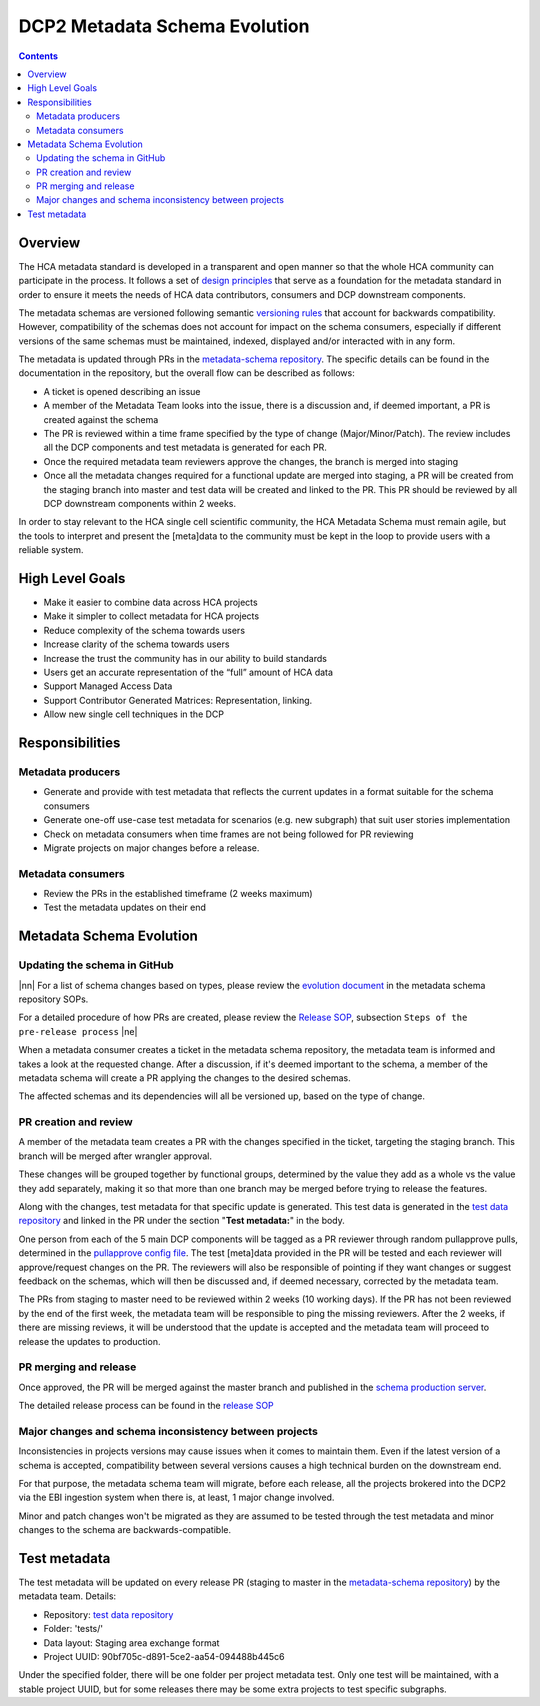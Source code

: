 
.. role:: raw-html(raw)
   :format: html
.. |nn| replace:: :raw-html:`<blockquote>`
.. |ne| replace:: :raw-html:`</blockquote>`

==============================
DCP2 Metadata Schema Evolution
==============================

.. contents::

Overview
========

The HCA metadata standard is developed in a transparent and open manner so that the whole HCA community can participate
in the process. It follows a set of `design principles`_ that serve as a foundation for the metadata standard in order
to ensure it meets the needs of HCA data contributors, consumers and DCP downstream components.

The metadata schemas are versioned following semantic `versioning rules`_ that account for backwards compatibility.
However, compatibility of the schemas does not account for impact on the schema consumers, especially if different
versions of the same schemas must be maintained, indexed, displayed and/or interacted with in any form.

The metadata is updated through PRs in the `metadata-schema repository`_. The specific details can be found in the
documentation in the repository, but the overall flow can be described as follows:

- A ticket is opened describing an issue
- A member of the Metadata Team looks into the issue, there is a discussion and, if deemed important, a PR is created
  against the schema
- The PR is reviewed within a time frame specified by the type of change (Major/Minor/Patch). The review includes
  all the DCP components and test metadata is generated for each PR.
- Once the required metadata team reviewers approve the changes, the branch is merged into staging
- Once all the metadata changes required for a functional update are merged into staging, a PR will be created from the
  staging branch into master and test data will be created and linked to the PR. This PR should be reviewed by all
  DCP downstream components within 2 weeks.

In order to stay relevant to the HCA single cell scientific community, the HCA Metadata Schema must remain
agile, but the tools to interpret and present the [meta]data to the community must be kept in the loop to provide
users with a reliable system.


High Level Goals
================

- Make it easier to combine data across HCA projects
- Make it simpler to collect metadata for HCA projects
- Reduce complexity of the schema towards users
- Increase clarity of the schema towards users
- Increase the trust the community has in our ability to build standards
- Users get an accurate representation of the “full” amount of HCA data
- Support Managed Access Data
- Support Contributor Generated Matrices: Representation, linking.
- Allow new single cell techniques in the DCP


Responsibilities
================

Metadata producers
------------------
- Generate and provide with test metadata that reflects the current updates in a format suitable for the schema
  consumers
- Generate one-off use-case test metadata for scenarios (e.g. new subgraph) that suit user stories implementation
- Check on metadata consumers when time frames are not being followed for PR reviewing
- Migrate projects on major changes before a release.

Metadata consumers
------------------
- Review the PRs in the established timeframe (2 weeks maximum)
- Test the metadata updates on their end


Metadata Schema Evolution
=========================


Updating the schema in GitHub
-----------------------------

|nn| For a list of schema changes based on types, please review the `evolution document`_ in the metadata schema
repository SOPs.

For a detailed procedure of how PRs are created, please review the `Release SOP`_, subsection ``Steps of the pre-release
process`` |ne|

When a metadata consumer creates a ticket in the metadata schema repository, the metadata team is informed and takes
a look at the requested change. After a discussion, if it's deemed important to the schema, a member of the metadata
schema will create a PR applying the changes to the desired schemas.

The affected schemas and its dependencies will all be versioned up, based on the type of change.


PR creation and review
----------------------
A member of the metadata team creates a PR with the changes specified in the ticket, targeting the staging branch.
This branch will be merged after wrangler approval.

These changes will be grouped together by functional groups, determined by the value they add as a whole vs the value
they add separately, making it so that more than one branch may be merged before trying to release the features.

Along with the changes, test metadata for that specific update is generated. This test data is generated in the `test
data repository`_ and linked in the PR under the section "**Test metadata:**" in the body.

One person from each of the 5 main DCP components will be tagged as a PR reviewer through random pullapprove pulls,
determined in the `pullapprove config file`_. The test [meta]data provided in the PR will be tested and each reviewer
will approve/request changes on the PR. The reviewers will also be responsible of pointing if they want changes or
suggest feedback on the schemas, which will then be discussed and, if deemed necessary, corrected by the metadata team.

The PRs from staging to master need to be reviewed within 2 weeks (10 working days). If the PR has not been reviewed by
the end of the first week, the metadata team will be responsible to ping the missing reviewers. After the 2 weeks, if
there are missing reviews, it will be understood that the update is accepted and the metadata team will proceed to
release the updates to production.


PR merging and release
----------------------

Once approved, the PR will be merged against the master branch and published in the `schema production server`_.

The detailed release process can be found in the `release SOP`_


Major changes and schema inconsistency between projects
-------------------------------------------------------

Inconsistencies in projects versions may cause issues when it comes to maintain them. Even if the latest version of a
schema is accepted, compatibility between several versions causes a high technical burden on the downstream end.

For that purpose, the metadata schema team will migrate, before each release, all the projects brokered into the DCP2
via the EBI ingestion system when there is, at least, 1 major change involved.

Minor and patch changes won't be migrated as they are assumed to be tested through the test metadata and minor changes
to the schema are backwards-compatible.


Test metadata
=============

The test metadata will be updated on every release PR (staging to master in the `metadata-schema repository`_) by the
metadata team. Details:

- Repository: `test data repository`_
- Folder: 'tests/'
- Data layout: Staging area exchange format
- Project UUID: 90bf705c-d891-5ce2-aa54-094488b445c6

Under the specified folder, there will be one folder per project metadata test. Only one test will be maintained,
with a stable project UUID, but for some releases there may be some extra projects to test specific subgraphs.


.. _design principles: https://github.com/HumanCellAtlas/metadata-schema/blob/master/docs/rationale.md#design-choices
.. _versioning rules: https://github.com/HumanCellAtlas/metadata-schema/blob/master/docs/evolution.md
.. _metadata-schema repository: https://github.com/HumanCellAtlas/metadata-schema/
.. _evolution document: https://github.com/HumanCellAtlas/metadata-schema/blob/master/docs/evolution.md
.. _Release SOP: https://github.com/HumanCellAtlas/metadata-schema/blob/master/docs/release_process.md
.. _schema production server: https://schema.data.humancellatlas.org/schemas/
.. _test data repository: https://github.com/HumanCellAtlas/schema-test-data
.. _pullapprove config file: https://github.com/HumanCellAtlas/metadata-schema/blob/master/.pullapprove.yml
